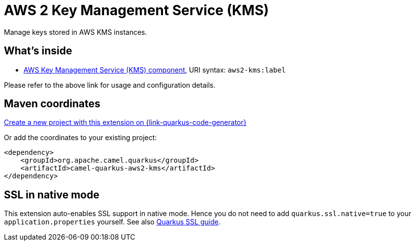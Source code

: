 // Do not edit directly!
// This file was generated by camel-quarkus-maven-plugin:update-extension-doc-page
[id="extensions-aws2-kms"]
= AWS 2 Key Management Service (KMS)
:page-aliases: extensions/aws2-kms.adoc
:linkattrs:
:cq-artifact-id: camel-quarkus-aws2-kms
:cq-native-supported: true
:cq-status: Stable
:cq-status-deprecation: Stable
:cq-description: Manage keys stored in AWS KMS instances.
:cq-deprecated: false
:cq-jvm-since: 1.0.0
:cq-native-since: 1.0.0

ifeval::[{doc-show-badges} == true]
[.badges]
[.badge-key]##JVM since##[.badge-supported]##1.0.0## [.badge-key]##Native since##[.badge-supported]##1.0.0##
endif::[]

Manage keys stored in AWS KMS instances.

[id="extensions-aws2-kms-whats-inside"]
== What's inside

* xref:{cq-camel-components}::aws2-kms-component.adoc[AWS Key Management Service (KMS) component], URI syntax: `aws2-kms:label`

Please refer to the above link for usage and configuration details.

[id="extensions-aws2-kms-maven-coordinates"]
== Maven coordinates

https://{link-quarkus-code-generator}/?extension-search=camel-quarkus-aws2-kms[Create a new project with this extension on {link-quarkus-code-generator}, window="_blank"]

Or add the coordinates to your existing project:

[source,xml]
----
<dependency>
    <groupId>org.apache.camel.quarkus</groupId>
    <artifactId>camel-quarkus-aws2-kms</artifactId>
</dependency>
----
ifeval::[{doc-show-user-guide-link} == true]
Check the xref:user-guide/index.adoc[User guide] for more information about writing Camel Quarkus applications.
endif::[]

[id="extensions-aws2-kms-ssl-in-native-mode"]
== SSL in native mode

This extension auto-enables SSL support in native mode. Hence you do not need to add
`quarkus.ssl.native=true` to your `application.properties` yourself. See also
https://quarkus.io/guides/native-and-ssl[Quarkus SSL guide].
